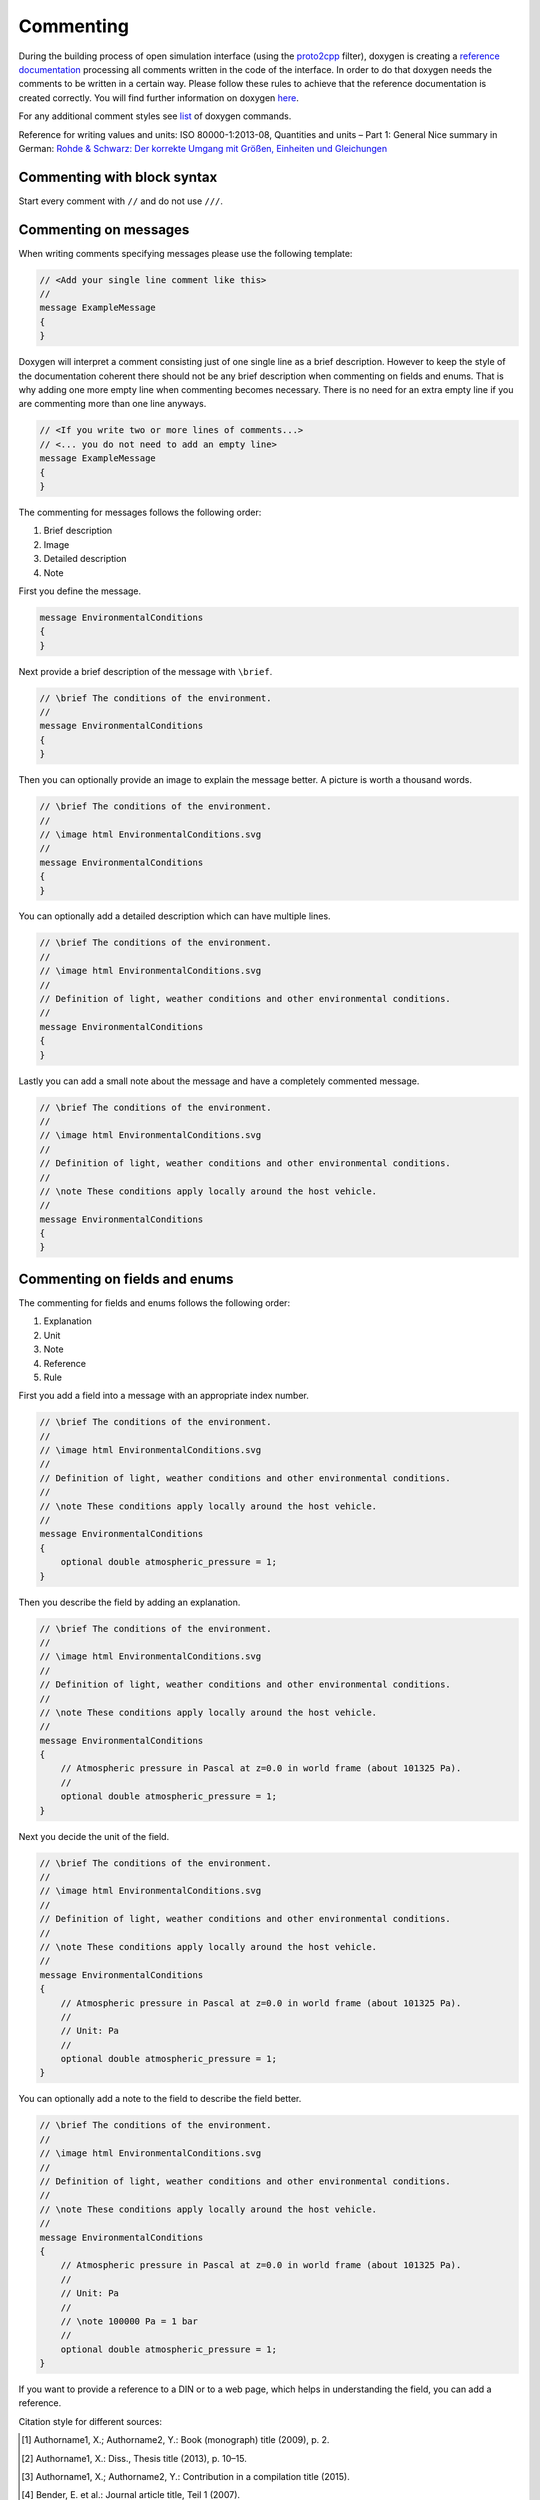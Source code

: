 .. _commenting:

Commenting
===========

During the building process of open simulation interface (using the `proto2cpp <https://github.com/OpenSimulationInterface/proto2cpp>`_ filter), doxygen is creating a `reference documentation <https://opensimulationinterface.github.io/open-simulation-interface/>`_ processing all comments written in the code of the interface. In order to do that doxygen needs the comments to be written in a certain way. Please follow these rules to achieve that the reference documentation is created correctly. You will find further information on doxygen `here <http://www.doxygen.nl/manual/docblocks.html>`_.

For any additional comment styles see `list <http://www.doxygen.nl/manual/commands.html>`_ of doxygen commands.

Reference for writing values and units: ISO 80000-1:2013-08, Quantities and units – Part 1: General
Nice summary in German: `Rohde & Schwarz: Der korrekte Umgang mit Größen, Einheiten und Gleichungen <https://karriere.rohde-schwarz.de/fileadmin/customer/downloads/PDF/Der_korrekte_Umgang_mit_Groessen_Einheiten_und_Gleichungen_bro_de_01.pdf>`_


Commenting with block syntax
-----------------------------
Start every comment with ``//`` and do not use ``///``.


Commenting on messages
------------------------
When writing comments specifying messages please use the following template:

.. code-block:: protobuf

    // <Add your single line comment like this>
    //
    message ExampleMessage
    {
    }

Doxygen will interpret a comment consisting just of one single line as a brief description.
However to keep the style of the documentation coherent there should not be any brief description when commenting on fields and enums. That is why adding one more empty line when commenting becomes necessary. There is no need for an extra empty line if you are commenting more than one line anyways.

.. code-block:: protobuf
    
    // <If you write two or more lines of comments...>
    // <... you do not need to add an empty line>
    message ExampleMessage
    {
    }

The commenting for messages follows the following order:

1. Brief description
2. Image
3. Detailed description
4. Note

First you define the message.

.. code-block:: protobuf

    message EnvironmentalConditions
    {
    }

Next provide a brief description of the message with ``\brief``.

.. code-block:: protobuf

    // \brief The conditions of the environment.
    //
    message EnvironmentalConditions
    {
    }

Then you can optionally provide an image to explain the message better. A picture is worth a thousand words.

.. code-block:: protobuf

    // \brief The conditions of the environment.
    //
    // \image html EnvironmentalConditions.svg
    //
    message EnvironmentalConditions
    {
    }

You can optionally add a detailed description which can have multiple lines.

.. code-block:: protobuf

    // \brief The conditions of the environment.
    //
    // \image html EnvironmentalConditions.svg
    //
    // Definition of light, weather conditions and other environmental conditions.
    //
    message EnvironmentalConditions
    {
    }

Lastly you can add a small note about the message and have a completely commented message.

.. code-block:: protobuf

    // \brief The conditions of the environment.
    //
    // \image html EnvironmentalConditions.svg
    //
    // Definition of light, weather conditions and other environmental conditions.
    //
    // \note These conditions apply locally around the host vehicle.
    //
    message EnvironmentalConditions
    {
    }

Commenting on fields and enums
--------------------------------
The commenting for fields and enums follows the following order:

1. Explanation
2. Unit
3. Note
4. Reference
5. Rule

First you add a field into a message with an appropriate index number.

.. code-block:: protobuf

    // \brief The conditions of the environment.
    //
    // \image html EnvironmentalConditions.svg
    //
    // Definition of light, weather conditions and other environmental conditions.
    //
    // \note These conditions apply locally around the host vehicle.
    //
    message EnvironmentalConditions
    {
        optional double atmospheric_pressure = 1;
    }

    

Then you describe the field by adding an explanation. 

.. code-block:: protobuf

    // \brief The conditions of the environment.
    //
    // \image html EnvironmentalConditions.svg
    //
    // Definition of light, weather conditions and other environmental conditions.
    //
    // \note These conditions apply locally around the host vehicle.
    //
    message EnvironmentalConditions
    {
        // Atmospheric pressure in Pascal at z=0.0 in world frame (about 101325 Pa).
        //
        optional double atmospheric_pressure = 1;
    }

Next you decide the unit of the field. 

.. code-block:: protobuf

    // \brief The conditions of the environment.
    //
    // \image html EnvironmentalConditions.svg
    //
    // Definition of light, weather conditions and other environmental conditions.
    //
    // \note These conditions apply locally around the host vehicle.
    //
    message EnvironmentalConditions
    {
        // Atmospheric pressure in Pascal at z=0.0 in world frame (about 101325 Pa).
        //
        // Unit: Pa
        //
        optional double atmospheric_pressure = 1;
    }

You can optionally add a note to the field to describe the field better. 

.. code-block:: protobuf

    // \brief The conditions of the environment.
    //
    // \image html EnvironmentalConditions.svg
    //
    // Definition of light, weather conditions and other environmental conditions.
    //
    // \note These conditions apply locally around the host vehicle.
    //
    message EnvironmentalConditions
    {
        // Atmospheric pressure in Pascal at z=0.0 in world frame (about 101325 Pa).
        //
        // Unit: Pa
        //
        // \note 100000 Pa = 1 bar
        //
        optional double atmospheric_pressure = 1;
    }

If you want to provide a reference to a DIN or to a web page, which helps in understanding the field, you can add a reference.

Citation style for different sources:

.. [#] Authorname1, X.; Authorname2, Y.: Book (monograph) title (2009), p. 2.
.. [#] Authorname1, X.: Diss., Thesis title (2013), p. 10–15.
.. [#] Authorname1, X.; Authorname2, Y.: Contribution in a compilation title (2015).
.. [#] Bender, E. et al.: Journal article title, Teil 1 (2007).
.. [#] Andreas Karius: Internet document title (2016), pp. 1–4.
.. [#] KRdL: Norm title (2009).
.. [#] Günther, B.; Denk, R.: DE 41 42 325 C2: Patent title (1991), p. 3.
.. [#] Authorname1, X.; Authorname2, Y.; Authorname3, Z., et al.: Title of the Source, in Editorname, A., et al.: Booktitle, publisher, location, year

..  important::  Every OSI message should be defined properly and should have a well cited reference. All citations should be primary citations. Sources like Wikipedia et al. are not allowed.

.. code-block:: protobuf

    // \brief The conditions of the environment.
    //
    // \image html EnvironmentalConditions.svg
    //
    // Definition of light, weather conditions and other environmental conditions.
    //
    // \note These conditions apply locally around the host vehicle.
    //
    message EnvironmentalConditions
    {
        // Atmospheric pressure in Pascal at z=0.0 in world frame (about 101325 Pa).
        //
        // Unit: Pa
        //
        // \note 100000 Pa = 1 bar
        //
        // \par Reference:
        // [#] Stewart, D.; Simmons, M.: The Business Playground: Where Creativity and Commerce Collide. Berkeley, USA: New Riders Press, 2010.
        // [#] [1] [Definition atmospheric pressure](https://en.wikipedia.org/wiki/Atmospheric_pressure)
        //
        optional double atmospheric_pressure = 1;
    }

Finally you can provide a set of rules which this field needs to be followed. The available rules can be found below. When adding rules to \*.proto files make sure that the rules are encapsulated between the ``\rules`` and ``\endrules`` tags. Now you have a fully commented message with a fully commented field.

.. code-block:: protobuf

    // \brief The conditions of the environment.
    //
    // \image html EnvironmentalConditions.svg
    //
    // Definition of light, weather conditions and other environmental conditions.
    //
    // \note These conditions apply locally around the host vehicle.
    //
    message EnvironmentalConditions
    {
        // Atmospheric pressure in Pascal at z=0.0 in world frame (about 101325 Pa).
        //
        // Unit: Pa
        //
        // \note 100000 Pa = 1 bar
        //
        // \par Reference:
        // - [1] [Definition atmospheric pressure](https://en.wikipedia.org/wiki/Atmospheric_pressure)
        //
        // \rules
        // is_optional
        // is_greater_than_or_equal_to: 90000
        // is_less_than_or_equal_to: 200000
        // \endrules
        //
        optional double atmospheric_pressure = 1;
    }


The rule definition must follow the syntax which is defined by a regex search which you can see below:

.. code-block:: python
    
    'is_greater_than':              r'\b(is_greater_than)\b: \d+(\.\d+)?'                                                   # is_greater_than: 1
    'is_greater_than_or_equal_to':  r'\b(is_greater_than_or_equal_to)\b: \d+(\.\d+)?'                                       # is_greater_than_or_equal_to: 1
    'is_less_than_or_equal_to':     r'\b(is_less_than_or_equal_to)\b: \d+(\.\d+)?'                                          # is_less_than_or_equal_to: 10
    'is_less_than':                 r'\b(is_less_than)\b: \d+(\.\d+)?'                                                      # is_less_than: 2
    'is_equal':                     r'\b(is_equal)\b: \d+(\.\d+)?'                                                          # is_equal: 1
    'is_different':                 r'\b(is_different)\b: \d+(\.\d+)?'                                                      # is_different: 2
    'is_global_unique':             r'\b(is_global_unique)\b'                                                               # is_global_unique
    'refers':                       r'\b(refers)\b'                                                                         # refers
    'is_iso_country_code':          r'\b(is_iso_country_code)\b'                                                            # is_iso_country_code
    'first_element':                r'\b(first_element)\b: \{.*: \d+\.\d+\}'                                                # first_element: {is_equal: 0.13, is_greater_than: 0.13}
    'last_element':                 r'\b(last_element)\b: \{.*: \d+\.\d+\}'                                                 # last_element: {is_equal: 0.13, is_greater_than: 0.13}
    'is_optional':                  r'\b(is_optional)\b'                                                                    # is_optional
    'check_if':                     r'\b(check_if)\b: \[\{.*: \d+(\.\d+)?, target: .*}, \{do_check: \{.*: \d+(\.\d+)?}}]'   # check_if: [{is_equal: 2, is_greater_than: 3, target: this.y}, {do_check: {is_equal: 1, is_less_than: 3}}]

You can check the correctness of these regular expression on `regex101 <https://regex101.com/r/6tomm6/16>`_.


.. is_greater_than: 2
.. is_greater_than: 2.23
.. is_greater_than_or_equal_to: 1
.. is_greater_than_or_equal_to: 1.12
.. is_less_than_or_equal_to: 10
.. is_less_than_or_equal_to: 10.123
.. is_less_than: 2
.. is_less_than: 2.321
.. is_equal: 1
.. is_equal: 1.312
.. is_different: 2
.. is_different: 2.2122
.. is_global_unique
.. refers
.. is_iso_country_code
.. first_element: {is_equal: 3, is_greater: 2}
.. first_element: {is_equal: 0.13, is_greater: 0.13}
.. last_element: {is_equal: 3, is_greater: 2}
.. last_element: {is_equal: 0.13, is_greater: 0.13}
.. check_if: [{is_equal: 2, is_greater_than: 3, target: this.y}, {do_check: {is_equal: 1, is_less_than: 3}}]
.. is_set
 

Commenting with doxygen references
------------------------------------
If you need to reference to another message etc., you can achieve that by just using the exact same name of this message (upper and lower case sensitive) in your comment and put '\c' in front of the message name.

.. code-block:: protobuf

    // A reference to \c GroundTruth message.

If you want to reference a nested message, use '::' instead of '.' as separators in comments.

If you want to reference message fields and enums add '#' to the enum/field name.

.. code-block:: protobuf

    // A reference to a enum e.g. \c #COLOR_GREEN.

Commenting with links (e.g. in references)
------------------------------------------
With ``[<add name of your link>](<add url of your link>)`` you can integrate a link to a certain homepage while commenting.

Commenting with images
----------------------
To include images write your comment similar to this ``// \image html <Add name of your image> "<Add optional caption here>"``
Please place all your included images in ``./open-simulation-interface/docs/images``.

